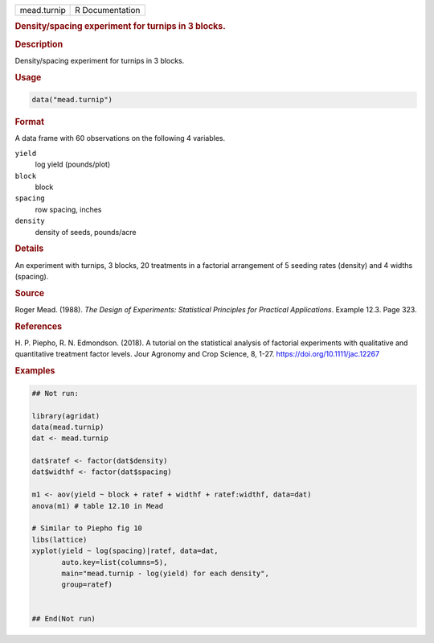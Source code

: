 .. container::

   .. container::

      =========== ===============
      mead.turnip R Documentation
      =========== ===============

      .. rubric:: Density/spacing experiment for turnips in 3 blocks.
         :name: densityspacing-experiment-for-turnips-in-3-blocks.

      .. rubric:: Description
         :name: description

      Density/spacing experiment for turnips in 3 blocks.

      .. rubric:: Usage
         :name: usage

      .. code:: R

         data("mead.turnip")

      .. rubric:: Format
         :name: format

      A data frame with 60 observations on the following 4 variables.

      ``yield``
         log yield (pounds/plot)

      ``block``
         block

      ``spacing``
         row spacing, inches

      ``density``
         density of seeds, pounds/acre

      .. rubric:: Details
         :name: details

      An experiment with turnips, 3 blocks, 20 treatments in a factorial
      arrangement of 5 seeding rates (density) and 4 widths (spacing).

      .. rubric:: Source
         :name: source

      Roger Mead. (1988). *The Design of Experiments: Statistical
      Principles for Practical Applications*. Example 12.3. Page 323.

      .. rubric:: References
         :name: references

      H. P. Piepho, R. N. Edmondson. (2018). A tutorial on the
      statistical analysis of factorial experiments with qualitative and
      quantitative treatment factor levels. Jour Agronomy and Crop
      Science, 8, 1-27. https://doi.org/10.1111/jac.12267

      .. rubric:: Examples
         :name: examples

      .. code:: R

         ## Not run: 

         library(agridat)
         data(mead.turnip)
         dat <- mead.turnip

         dat$ratef <- factor(dat$density)
         dat$widthf <- factor(dat$spacing)

         m1 <- aov(yield ~ block + ratef + widthf + ratef:widthf, data=dat)
         anova(m1) # table 12.10 in Mead

         # Similar to Piepho fig 10
         libs(lattice)
         xyplot(yield ~ log(spacing)|ratef, data=dat,
                auto.key=list(columns=5),
                main="mead.turnip - log(yield) for each density",
                group=ratef)


         ## End(Not run)
